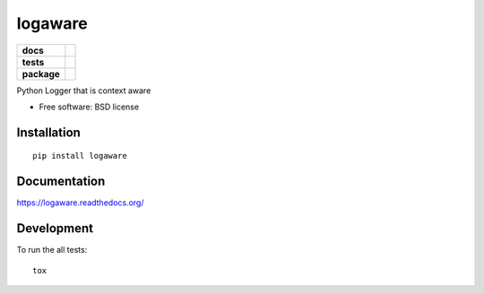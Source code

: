 ===============================
logaware
===============================

.. list-table::
    :stub-columns: 1

    * - docs
      - |docs|
    * - tests
      - | |travis|
    * - package
      - |version| |downloads|

..
    |wheel| |supported-versions| |supported-implementations|

.. |docs| image:: https://readthedocs.org/projects/logaware/badge/?style=flat
    :target: https://readthedocs.org/projects/logaware
    :alt: Documentation Status

.. |travis| image:: http://img.shields.io/travis/six8/logaware/master.svg?style=flat&label=Travis
    :alt: Travis-CI Build Status
    :target: https://travis-ci.org/six8/logaware

.. |version| image:: http://img.shields.io/pypi/v/logaware.svg?style=flat
    :alt: PyPI Package latest release
    :target: https://pypi.python.org/pypi/logaware

.. |downloads| image:: http://img.shields.io/pypi/dm/logaware.svg?style=flat
    :alt: PyPI Package monthly downloads
    :target: https://pypi.python.org/pypi/logaware

.. |supported-versions| image:: https://pypip.in/py_versions/logaware/badge.svg?style=flat
    :alt: Supported versions
    :target: https://pypi.python.org/pypi/logaware

.. |supported-implementations| image:: https://pypip.in/implementation/logaware/badge.svg?style=flat
    :alt: Supported implementations
    :target: https://pypi.python.org/pypi/logaware

Python Logger that is context aware

* Free software: BSD license

Installation
============

::

    pip install logaware

Documentation
=============

https://logaware.readthedocs.org/

Development
===========

To run the all tests::

    tox
